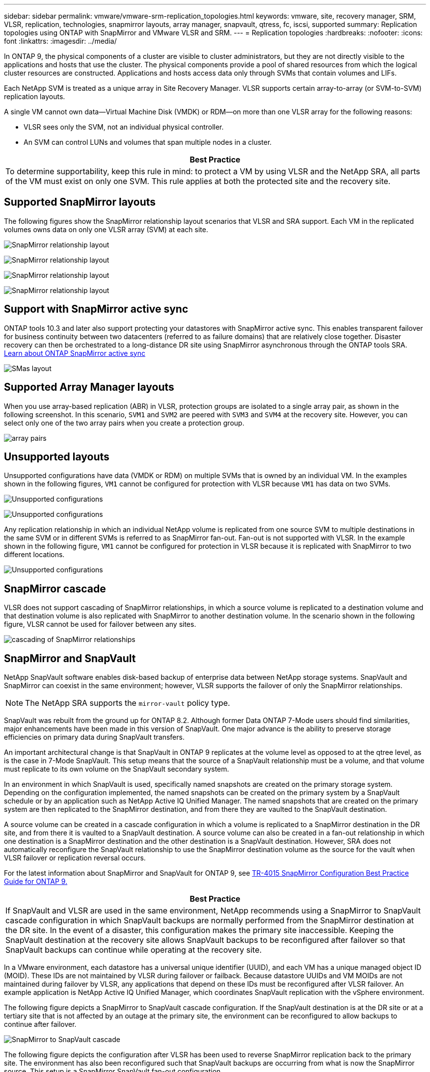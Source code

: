 ---
sidebar: sidebar
permalink: vmware/vmware-srm-replication_topologies.html
keywords: vmware, site, recovery manager, SRM, VLSR, replication, technologies, snapmirror layouts, array manager, snapvault, qtress, fc, iscsi, supported
summary: Replication topologies using ONTAP with SnapMirror and VMware VLSR and SRM.
---
= Replication topologies
:hardbreaks:
:nofooter:
:icons: font
:linkattrs:
:imagesdir: ../media/

[.lead]
In ONTAP 9, the physical components of a cluster are visible to cluster administrators, but they are not directly visible to the applications and hosts that use the cluster. The physical components provide a pool of shared resources from which the logical cluster resources are constructed. Applications and hosts access data only through SVMs that contain volumes and LIFs.

Each NetApp SVM is treated as a unique array in Site Recovery Manager. VLSR supports certain array-to-array (or SVM-to-SVM) replication layouts.

A single VM cannot own data—Virtual Machine Disk (VMDK) or RDM—on more than one VLSR array for the following reasons:

* VLSR sees only the SVM, not an individual physical controller.
* An SVM can control LUNs and volumes that span multiple nodes in a cluster.

|===
|Best Practice

|To determine supportability, keep this rule in mind: to protect a VM by using VLSR and the NetApp SRA, all parts of the VM must exist on only one SVM. This rule applies at both the protected site and the recovery site.
|===

== Supported SnapMirror layouts

The following figures show the SnapMirror relationship layout scenarios that VLSR and SRA support. Each VM in the replicated volumes owns data on only one VLSR array (SVM) at each site.

image:vsrm-ontap9_image7.png[SnapMirror relationship layout]

image:vsrm-ontap9_image8.png[SnapMirror relationship layout]

image:vsrm-ontap9_image9.png[SnapMirror relationship layout]

image:vsrm-ontap9_image10.png[SnapMirror relationship layout]

== Support with SnapMirror active sync

ONTAP tools 10.3 and later also support protecting your datastores with SnapMirror active sync. This enables transparent failover for business continuity between two datacenters (referred to as failure domains) that are relatively close together. Disaster recovery can then be orchestrated to a long-distance DR site using SnapMirror asynchronous through the ONTAP tools SRA.
https://docs.netapp.com/us-en/ontap/snapmirror-active-sync/[Learn about ONTAP SnapMirror active sync]

image:https://docs.netapp.com/us-en/ontap-tools-vmware-vsphere-104/media/fan-out-protection.png[SMas layout]

== Supported Array Manager layouts

When you use array-based replication (ABR) in VLSR, protection groups are isolated to a single array pair, as shown in the following screenshot. In this scenario, `SVM1` and `SVM2` are peered with `SVM3` and `SVM4` at the recovery site. However, you can select only one of the two array pairs when you create a protection group.

image:vsrm-ontap9_image11.png[array pairs]

== Unsupported layouts

Unsupported configurations have data (VMDK or RDM) on multiple SVMs that is owned by an individual VM. In the examples shown in the following figures, `VM1` cannot be configured for protection with VLSR because `VM1` has data on two SVMs.

image:vsrm-ontap9_image12.png[Unsupported configurations]

image:vsrm-ontap9_image13.png[Unsupported configurations]

Any replication relationship in which an individual NetApp volume is replicated from one source SVM to multiple destinations in the same SVM or in different SVMs is referred to as SnapMirror fan-out. Fan-out is not supported with VLSR. In the example shown in the following figure, `VM1` cannot be configured for protection in VLSR because it is replicated with SnapMirror to two different locations.

image:vsrm-ontap9_image14.png[Unsupported configurations]

== SnapMirror cascade

VLSR does not support cascading of SnapMirror relationships, in which a source volume is replicated to a destination volume and that destination volume is also replicated with SnapMirror to another destination volume. In the scenario shown in the following figure, VLSR cannot be used for failover between any sites.

image:vsrm-ontap9_image15.png[cascading of SnapMirror relationships]

== SnapMirror and SnapVault

NetApp SnapVault software enables disk-based backup of enterprise data between NetApp storage systems. SnapVault and SnapMirror can coexist in the same environment; however, VLSR supports the failover of only the SnapMirror relationships.

[NOTE]
The NetApp SRA supports the `mirror-vault` policy type.

SnapVault was rebuilt from the ground up for ONTAP 8.2. Although former Data ONTAP 7-Mode users should find similarities, major enhancements have been made in this version of SnapVault. One major advance is the ability to preserve storage efficiencies on primary data during SnapVault transfers.

An important architectural change is that SnapVault in ONTAP 9 replicates at the volume level as opposed to at the qtree level, as is the case in 7-Mode SnapVault. This setup means that the source of a SnapVault relationship must be a volume, and that volume must replicate to its own volume on the SnapVault secondary system.

In an environment in which SnapVault is used, specifically named snapshots are created on the primary storage system. Depending on the configuration implemented, the named snapshots can be created on the primary system by a SnapVault schedule or by an application such as NetApp Active IQ Unified Manager. The named snapshots that are created on the primary system are then replicated to the SnapMirror destination, and from there they are vaulted to the SnapVault destination.

A source volume can be created in a cascade configuration in which a volume is replicated to a SnapMirror destination in the DR site, and from there it is vaulted to a SnapVault destination. A source volume can also be created in a fan-out relationship in which one destination is a SnapMirror destination and the other destination is a SnapVault destination. However, SRA does not automatically reconfigure the SnapVault relationship to use the SnapMirror destination volume as the source for the vault when VLSR failover or replication reversal occurs.

For the latest information about SnapMirror and SnapVault for ONTAP 9, see https://www.netapp.com/media/17229-tr4015.pdf?v=127202175503P[TR-4015 SnapMirror Configuration Best Practice Guide for ONTAP 9.^]

|===
|Best Practice

|If SnapVault and VLSR are used in the same environment, NetApp recommends using a SnapMirror to SnapVault cascade configuration in which SnapVault backups are normally performed from the SnapMirror destination at the DR site. In the event of a disaster, this configuration makes the primary site inaccessible. Keeping the SnapVault destination at the recovery site allows SnapVault backups to be reconfigured after failover so that SnapVault backups can continue while operating at the recovery site.
|===

In a VMware environment, each datastore has a universal unique identifier (UUID), and each VM has a unique managed object ID (MOID). These IDs are not maintained by VLSR during failover or failback. Because datastore UUIDs and VM MOIDs are not maintained during failover by VLSR, any applications that depend on these IDs must be reconfigured after VLSR failover. An example application is NetApp Active IQ Unified Manager, which coordinates SnapVault replication with the vSphere environment.

The following figure depicts a SnapMirror to SnapVault cascade configuration. If the SnapVault destination is at the DR site or at a tertiary site that is not affected by an outage at the primary site, the environment can be reconfigured to allow backups to continue after failover.

image:vsrm-ontap9_image16.png[SnapMirror to SnapVault cascade]

The following figure depicts the configuration after VLSR has been used to reverse SnapMirror replication back to the primary site. The environment has also been reconfigured such that SnapVault backups are occurring from what is now the SnapMirror source. This setup is a SnapMirror SnapVault fan-out configuration.

image:vsrm-ontap9_image17.png[SnapMirror to SnapVault cascade reverse]

After vsrm performs failback and a second reversal of the SnapMirror relationships, the production data is back at the primary site. This data is now protected in the same way that it was before the failover to the DR site—through SnapMirror and SnapVault backups.

== Use of Qtrees in Site Recovery Manager environments

Qtrees are special directories that allow the application of file system quotas for NAS. ONTAP 9 allows the creation of qtrees, and qtrees can exist in volumes that are replicated with SnapMirror. However, SnapMirror does not allow replication of individual qtrees or qtree-level replication. All SnapMirror replication is at the volume level only. For this reason, NetApp does not recommend the use of qtrees with VLSR.

== Mixed FC and iSCSI environments

With the supported SAN protocols (FC, FCoE, and iSCSI), ONTAP 9 provides LUN services—that is, the ability to create and map LUNs to attached hosts. Because the cluster consists of multiple controllers, there are multiple logical paths that are managed by multipath I/O to any individual LUN. Asymmetric logical unit access (ALUA) is used on the hosts so that the optimized path to a LUN is selected and is made active for data transfer. If the optimized path to any LUN changes (for example, because the containing volume is moved), ONTAP 9 automatically recognizes and nondisruptively adjusts for this change. If the optimized path becomes unavailable, ONTAP can nondisruptively switch to any other available path.

VMware VLSR and NetApp SRA support the use of the FC protocol at one site and the iSCSI protocol at the other site. It does not support having a mix of FC-attached datastores and iSCSI-attached datastores in the same ESXi host or in different hosts in the same cluster, however. This configuration is not supported with VLSR because, during the VLSR failover or test failover, VLSR includes all FC and iSCSI initiators in the ESXi hosts in the request.

|===
|Best Practice

|VLSR and SRA support mixed FC and iSCSI protocols between the protected and recovery sites. However, each site should be configured with only one protocol, either FC or iSCSI, not both protocols at the same site. If a requirement exists to have both FC and iSCSI protocols configured at the same site, NetApp recommends that some hosts use iSCSI and other hosts use FC. NetApp also recommends in this case that VLSR resource mappings be set up so that the VMs are configured to fail over into one group of hosts or the other.
|===
